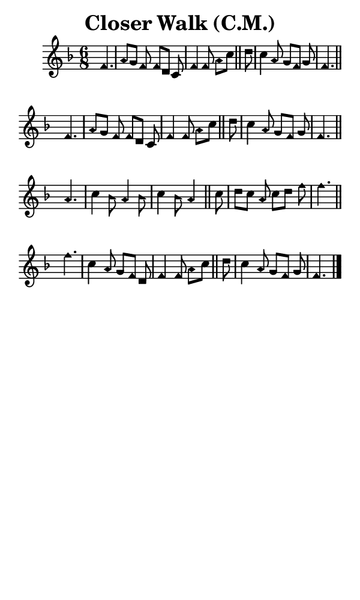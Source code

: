 \version "2.18.2"

#(set-global-staff-size 14)

\header {
  title=\markup {
    Closer Walk (C.M.)
  }
  composer = \markup {
    
  }
  tagline = ##f
}

sopranoMusic = {
  \aikenHeads
  \clef treble
  \key f \major
  \autoBeamOff
  \time 6/8
  \relative c' {
    \set Score.tempoHideNote = ##t \tempo 4 = 90
    
    \partial 4.
    f4. a8[ g] f f[ d] c f4 f8 a[ c] \bar "||"
    d c4 a8 g[ f] g f4. \bar "||" \break
    f4. a8[ g] f f[ d] c f4 f8 a[ c] \bar "||"
    d c4 a8 g[ f] g f4. \bar "||" \break
    a4. c4 bes8 a4 bes8 c4 bes8 a4 \bar "||"
    c8 d[ c] a c[ d] f f4. \bar "||" \break
    f4. c4 a8 g[ f] d f4 f8 a[ c] \bar "||"
    d c4 a8 g[ f] g f4. \bar "|."
  }
}

#(set! paper-alist (cons '("phone" . (cons (* 3 in) (* 5 in))) paper-alist))

\paper {
  #(set-paper-size "phone")
}

\score {
  <<
    \new Staff {
      \new Voice {
	\sopranoMusic
      }
    }
  >>
}
